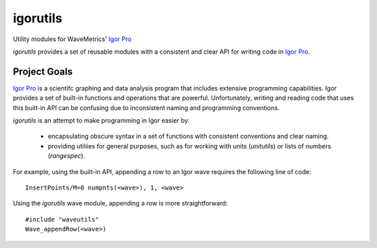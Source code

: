 ===========
 igorutils
===========

Utility modules for WaveMetrics' `Igor Pro`_

`igorutils` provides a set of reusable modules with a consistent and
clear API for writing code in `Igor Pro`_.

Project Goals
=============

`Igor Pro`_ is a scientifc graphing and data analysis program that
includes extensive programming capabilities. Igor provides a set of
built-in functions and operations that are powerful. Unfortunately,
writing and reading code that uses this built-in API can be confusing
due to inconsistent naming and programming conventions.

`igorutils` is an attempt to make programming in Igor easier by:

  * encapsulating obscure syntax in a set of functions with consistent
    conventions and clear naming.
  * providing utiliies for general purposes, such as for working with
    units (`unitutils`) or lists of numbers (`rangespec`).

For example, using the built-in API, appending a row to an Igor wave
requires the following line of code::

 InsertPoints/M=0 numpnts(<wave>), 1, <wave>

Using the `igorutils` wave module, appending a row is more
straightforward::

 #include "waveutils"
 Wave_appendRow(<wave>)

.. _`Igor Pro`: http://www.wavemetrics.com
